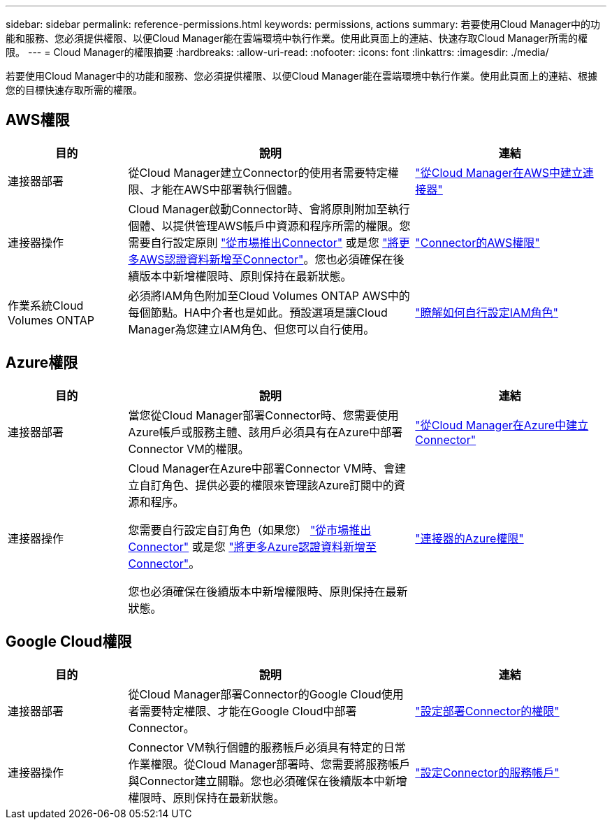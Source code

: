 ---
sidebar: sidebar 
permalink: reference-permissions.html 
keywords: permissions, actions 
summary: 若要使用Cloud Manager中的功能和服務、您必須提供權限、以便Cloud Manager能在雲端環境中執行作業。使用此頁面上的連結、快速存取Cloud Manager所需的權限。 
---
= Cloud Manager的權限摘要
:hardbreaks:
:allow-uri-read: 
:nofooter: 
:icons: font
:linkattrs: 
:imagesdir: ./media/


[role="lead"]
若要使用Cloud Manager中的功能和服務、您必須提供權限、以便Cloud Manager能在雲端環境中執行作業。使用此頁面上的連結、根據您的目標快速存取所需的權限。



== AWS權限

[cols="25,60,40"]
|===
| 目的 | 說明 | 連結 


| 連接器部署 | 從Cloud Manager建立Connector的使用者需要特定權限、才能在AWS中部署執行個體。 | link:task-creating-connectors-aws.html["從Cloud Manager在AWS中建立連接器"] 


| 連接器操作 | Cloud Manager啟動Connector時、會將原則附加至執行個體、以提供管理AWS帳戶中資源和程序所需的權限。您需要自行設定原則 link:task-launching-aws-mktp.html["從市場推出Connector"] 或是您 link:task-adding-aws-accounts.html#add-credentials-to-a-connector["將更多AWS認證資料新增至Connector"]。您也必須確保在後續版本中新增權限時、原則保持在最新狀態。 | link:reference-permissions-aws.html["Connector的AWS權限"] 


| 作業系統Cloud Volumes ONTAP | 必須將IAM角色附加至Cloud Volumes ONTAP AWS中的每個節點。HA中介者也是如此。預設選項是讓Cloud Manager為您建立IAM角色、但您可以自行使用。 | https://docs.netapp.com/us-en/cloud-manager-cloud-volumes-ontap/task-set-up-iam-roles.html["瞭解如何自行設定IAM角色"^] 
|===


== Azure權限

[cols="25,60,40"]
|===
| 目的 | 說明 | 連結 


| 連接器部署 | 當您從Cloud Manager部署Connector時、您需要使用Azure帳戶或服務主體、該用戶必須具有在Azure中部署Connector VM的權限。 | link:task-creating-connectors-azure.html["從Cloud Manager在Azure中建立Connector"] 


| 連接器操作  a| 
Cloud Manager在Azure中部署Connector VM時、會建立自訂角色、提供必要的權限來管理該Azure訂閱中的資源和程序。

您需要自行設定自訂角色（如果您） link:task-launching-azure-mktp.html["從市場推出Connector"] 或是您 link:task-adding-azure-accounts.html#adding-additional-azure-credentials-to-cloud-manager["將更多Azure認證資料新增至Connector"]。

您也必須確保在後續版本中新增權限時、原則保持在最新狀態。
 a| 
link:reference-permissions-azure.html["連接器的Azure權限"]

|===


== Google Cloud權限

[cols="25,60,40"]
|===
| 目的 | 說明 | 連結 


| 連接器部署 | 從Cloud Manager部署Connector的Google Cloud使用者需要特定權限、才能在Google Cloud中部署Connector。 | link:task-creating-connectors-gcp.html#set-up-permissions-to-deploy-the-connector["設定部署Connector的權限"] 


| 連接器操作 | Connector VM執行個體的服務帳戶必須具有特定的日常作業權限。從Cloud Manager部署時、您需要將服務帳戶與Connector建立關聯。您也必須確保在後續版本中新增權限時、原則保持在最新狀態。 | link:task-creating-connectors-gcp.html#set-up-a-service-account-for-the-connector["設定Connector的服務帳戶"] 
|===